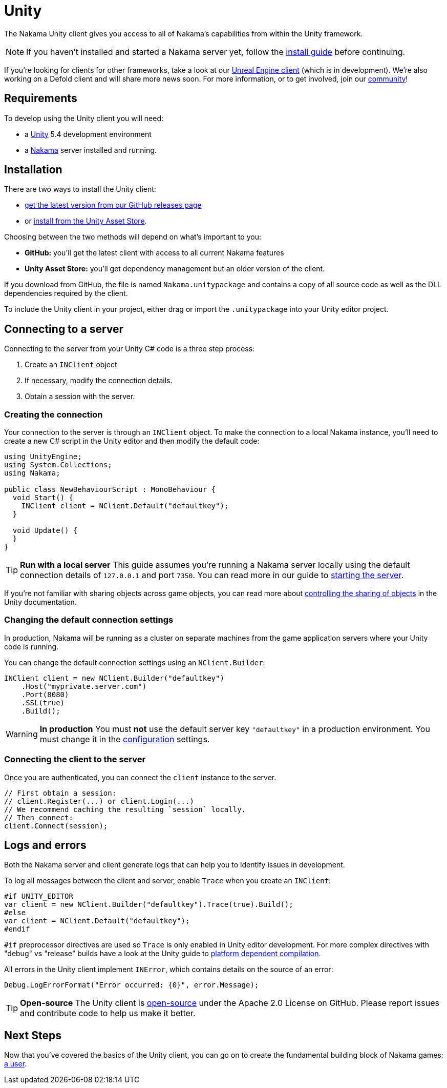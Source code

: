 = Unity

The Nakama Unity client gives you access to all of Nakama's capabilities from within the Unity framework.

NOTE: If you haven't installed and started a Nakama server yet, follow the link:../install[install guide] before continuing.

If you're looking for clients for other frameworks, take a look at our link:./unreal.adoc[Unreal Engine client] (which is in development). We're also working on a Defold client and will share more news soon. For more information, or to get involved, join our https://gitter.im/heroiclabs/nakama[community^]!

== Requirements

To develop using the Unity client you will need:

* a https://unity3d.com/get-unity/download[Unity^] 5.4 development environment
* a link:../install[Nakama^] server installed and running.

== Installation

There are two ways to install the Unity client:

 * link:https://github.com/heroiclabs/nakama-unity/releases[get the latest version from our GitHub releases page]
 * or https://www.assetstore.unity3d.com/en/#!/content/81338[install from the Unity Asset Store].

Choosing between the two methods will depend on what's important to you:

* *GitHub:* you'll get the latest client with access to all current Nakama features
* *Unity Asset Store:* you'll get dependency management but an older version of the client.

If you download from GitHub, the file is named `Nakama.unitypackage` and contains a copy of all source code as well as the DLL dependencies required by the client.

To include the Unity client in your project, either drag or import the `.unitypackage` into your Unity editor project.

== Connecting to a server

Connecting to the server from your Unity C# code is a three step process:

1. Create an `INClient` object
2. If necessary, modify the connection details.
3. Obtain a session with the server.

=== Creating the connection

Your connection to the server is through an `INClient` object. To make the connection to a local Nakama instance, you'll need to create a new C# script in the Unity editor and then modify the default code:

[source,csharp]
----
using UnityEngine;
using System.Collections;
using Nakama;

public class NewBehaviourScript : MonoBehaviour {
  void Start() {
    INClient client = NClient.Default("defaultkey");
  }

  void Update() {
  }
}
----

TIP: *Run with a local server*
This guide assumes you're running a Nakama server locally using the default connection details of `127.0.0.1` and port `7350`. You can read more in our guide to link:../../start-server.adoc[starting the server].

If you're not familiar with sharing objects across game objects, you can read more about https://docs.unity3d.com/Manual/ControllingGameObjectsComponents.html[controlling the sharing of objects^] in the Unity documentation.

=== Changing the default connection settings

In production, Nakama will be running as a cluster on separate machines from the game application servers where your Unity code is running.

You can change the default connection settings using an `NClient.Builder`:

[source,csharp]
----
INClient client = new NClient.Builder("defaultkey")
    .Host("myprivate.server.com")
    .Port(8080)
    .SSL(true)
    .Build();
----

WARNING: *In production*
You must *not* use the default server key `"defaultkey"` in a production environment. You must change it in the link:../configure/index.adoc[configuration] settings.

=== Connecting the client to the server

Once you are authenticated, you can connect the `client` instance to the server.

[source,csharp]
----
// First obtain a session:
// client.Register(...) or client.Login(...)
// We recommend caching the resulting `session` locally.
// Then connect:
client.Connect(session);
----

== Logs and errors

Both the Nakama server and client generate logs that can help you to identify issues in development.

To log all messages between the client and server, enable `Trace` when you create an `INClient`:

[source,csharp]
----
#if UNITY_EDITOR
var client = new NClient.Builder("defaultkey").Trace(true).Build();
#else
var client = NClient.Default("defaultkey");
#endif
----

`#if` preprocessor directives are used so `Trace` is only enabled in Unity editor development. For more complex directives with "debug" vs "release" builds have a look at the Unity guide to https://docs.unity3d.com/Manual/PlatformDependentCompilation.html[platform dependent compilation^].

All errors in the Unity client implement `INError`, which contains details on the source of an error:

[source,csharp]
----
Debug.LogErrorFormat("Error occurred: {0}", error.Message);
----

TIP: *Open-source*
The Unity client is https://github.com/heroiclabs/nakama-unity[open-source^] under the Apache 2.0 License on GitHub.
Please report issues and contribute code to help us make it better.

== Next Steps

Now that you've covered the basics of the Unity client, you can go on to create the fundamental building block of Nakama games: link:../development/user.adoc[a user].